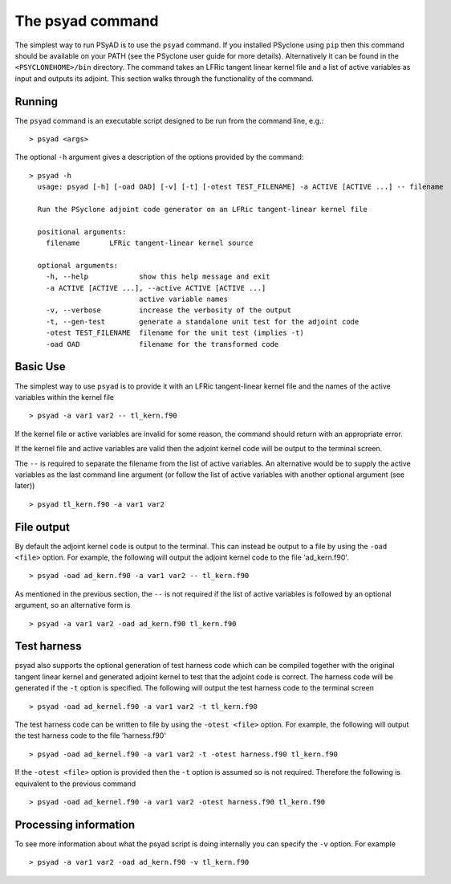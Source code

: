 .. -----------------------------------------------------------------------------
.. BSD 3-Clause License
..
.. Copyright (c) 2021, Science and Technology Facilities Council.
.. All rights reserved.
..
.. Redistribution and use in source and binary forms, with or without
.. modification, are permitted provided that the following conditions are met:
..
.. * Redistributions of source code must retain the above copyright notice, this
..   list of conditions and the following disclaimer.
..
.. * Redistributions in binary form must reproduce the above copyright notice,
..   this list of conditions and the following disclaimer in the documentation
..   and/or other materials provided with the distribution.
..
.. * Neither the name of the copyright holder nor the names of its
..   contributors may be used to endorse or promote products derived from
..   this software without specific prior written permission.
..
.. THIS SOFTWARE IS PROVIDED BY THE COPYRIGHT HOLDERS AND CONTRIBUTORS
.. "AS IS" AND ANY EXPRESS OR IMPLIED WARRANTIES, INCLUDING, BUT NOT
.. LIMITED TO, THE IMPLIED WARRANTIES OF MERCHANTABILITY AND FITNESS
.. FOR A PARTICULAR PURPOSE ARE DISCLAIMED. IN NO EVENT SHALL THE
.. COPYRIGHT HOLDER OR CONTRIBUTORS BE LIABLE FOR ANY DIRECT, INDIRECT,
.. INCIDENTAL, SPECIAL, EXEMPLARY, OR CONSEQUENTIAL DAMAGES (INCLUDING,
.. BUT NOT LIMITED TO, PROCUREMENT OF SUBSTITUTE GOODS OR SERVICES;
.. LOSS OF USE, DATA, OR PROFITS; OR BUSINESS INTERRUPTION) HOWEVER
.. CAUSED AND ON ANY THEORY OF LIABILITY, WHETHER IN CONTRACT, STRICT
.. LIABILITY, OR TORT (INCLUDING NEGLIGENCE OR OTHERWISE) ARISING IN
.. ANY WAY OUT OF THE USE OF THIS SOFTWARE, EVEN IF ADVISED OF THE
.. POSSIBILITY OF SUCH DAMAGE.
.. -----------------------------------------------------------------------------
.. Written by R. W. Ford and A. R. Porter, STFC Daresbury Lab

.. _psyad_command:

The psyad command
=================

The simplest way to run PSyAD is to use the ``psyad`` command. If you
installed PSyclone using ``pip`` then this command should be available
on your PATH (see the PSyclone user guide for more
details). Alternatively it can be found in the ``<PSYCLONEHOME>/bin``
directory. The command takes an LFRic tangent linear kernel file and a
list of active variables as input and outputs its adjoint. This
section walks through the functionality of the command.

Running
-------

The ``psyad`` command is an executable script designed to be run from the
command line, e.g.:
::

  > psyad <args>

The optional ``-h`` argument gives a description of the options provided
by the command:

.. parsed-literal::
		
  > psyad -h
    usage: psyad [-h] [-oad OAD] [-v] [-t] [-otest TEST_FILENAME] -a ACTIVE [ACTIVE ...] -- filename

    Run the PSyclone adjoint code generator on an LFRic tangent-linear kernel file

    positional arguments:
      filename       LFRic tangent-linear kernel source

    optional arguments:
      -h, --help            show this help message and exit
      -a ACTIVE [ACTIVE ...], --active ACTIVE [ACTIVE ...]
                            active variable names
      -v, --verbose         increase the verbosity of the output
      -t, --gen-test        generate a standalone unit test for the adjoint code
      -otest TEST_FILENAME  filename for the unit test (implies -t)
      -oad OAD              filename for the transformed code

Basic Use
---------

The simplest way to use ``psyad`` is to provide it with an LFRic
tangent-linear kernel file and the names of the active variables
within the kernel file
::

    > psyad -a var1 var2 -- tl_kern.f90

If the kernel file or active variables are invalid for some reason,
the command should return with an appropriate error.

If the kernel file and active variables are valid then the adjoint
kernel code will be output to the terminal screen.

The ``--`` is required to separate the filename from the list of
active variables. An alternative would be to supply the active
variables as the last command line argument (or follow the list of
active variables with another optional argument (see later))
::
   
   > psyad tl_kern.f90 -a var1 var2


File output
-----------

By default the adjoint kernel code is output to the terminal. This can
instead be output to a file by using the ``-oad <file>`` option. For
example, the following will output the adjoint kernel code to the file
'ad_kern.f90'.
::

    > psyad -oad ad_kern.f90 -a var1 var2 -- tl_kern.f90

As mentioned in the previous section, the ``--`` is not required if
the list of active variables is followed by an optional argument, so
an alternative form is
::
   
    > psyad -a var1 var2 -oad ad_kern.f90 tl_kern.f90


Test harness
------------

psyad also supports the optional generation of test harness code which
can be compiled together with the original tangent linear kernel and
generated adjoint kernel to test that the adjoint code is correct. The
harness code will be generated if the ``-t`` option is specified. The
following will output the test harness code to the terminal screen
::

   > psyad -oad ad_kernel.f90 -a var1 var2 -t tl_kern.f90

The test harness code can be written to file by using the ``-otest
<file>`` option. For example, the following will output the test
harness code to the file 'harness.f90'
::

   > psyad -oad ad_kernel.f90 -a var1 var2 -t -otest harness.f90 tl_kern.f90

If the ``-otest <file>`` option is provided then the ``-t`` option is
assumed so is not required. Therefore the following is equivalent to
the previous command
::

   > psyad -oad ad_kernel.f90 -a var1 var2 -otest harness.f90 tl_kern.f90


Processing information
----------------------

To see more information about what the psyad script is doing
internally you can specify the ``-v`` option. For example
::

   > psyad -a var1 var2 -oad ad_kern.f90 -v tl_kern.f90

